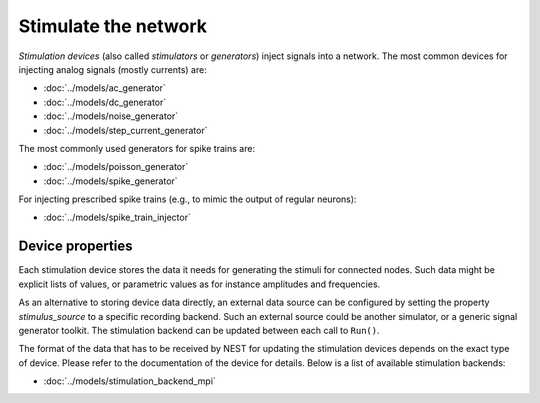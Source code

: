 .. _stimulate_network:

Stimulate the network
=====================

*Stimulation devices* (also called *stimulators* or *generators*)
inject signals into a network. The most common devices for injecting
analog signals (mostly currents) are:

- :doc:`../models/ac_generator`
- :doc:`../models/dc_generator`
- :doc:`../models/noise_generator`
- :doc:`../models/step_current_generator`

The most commonly used generators for spike trains are:

- :doc:`../models/poisson_generator`
- :doc:`../models/spike_generator`

For injecting prescribed spike trains (e.g., to mimic the output of regular neurons):

- :doc:`../models/spike_train_injector`

Device properties
-----------------

Each stimulation device stores the data it needs for generating the
stimuli for connected nodes. Such data might be explicit lists of
values, or parametric values as for instance amplitudes and
frequencies.

.. _sec_stimulation_backends:

As an alternative to storing device data directly, an external data
source can be configured by setting the property `stimulus_source` to
a specific recording backend. Such an external source could be another
simulator, or a generic signal generator toolkit. The stimulation
backend can be updated between each call to ``Run()``.

The format of the data that has to be received by NEST for updating
the stimulation devices depends on the exact type of device. Please
refer to the documentation of the device for details. Below is a list
of available stimulation backends:

- :doc:`../models/stimulation_backend_mpi`

